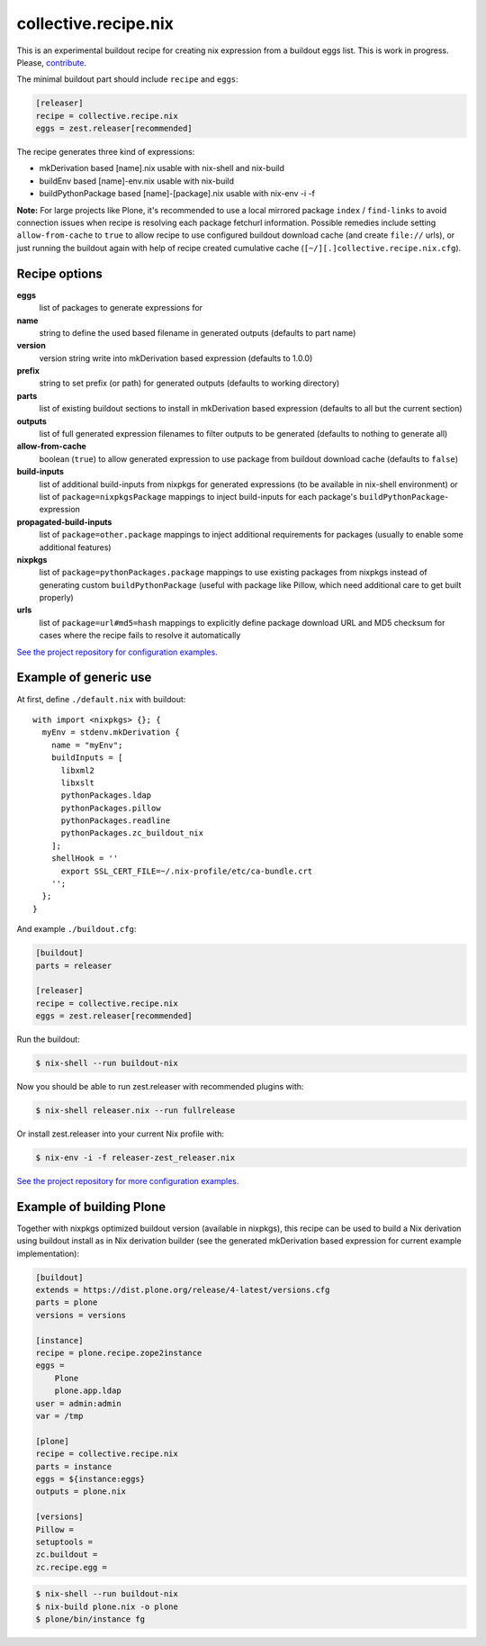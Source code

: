 collective.recipe.nix
=====================

This is an experimental buildout recipe for creating nix expression from
a buildout eggs list. This is work in progress. Please, contribute_.

.. _contribute: https://github.com/datakurre/collective.recipe.nix

The minimal buildout part should include ``recipe`` and ``eggs``:

.. code:: ini

   [releaser]
   recipe = collective.recipe.nix
   eggs = zest.releaser[recommended]

The recipe generates three kind of expressions:

* mkDerivation based [name].nix usable with nix-shell and nix-build
* buildEnv based [name]-env.nix usable with nix-build
* buildPythonPackage based [name]-[package].nix usable with nix-env -i -f

**Note:** For large projects like Plone, it's recommended to use a local
mirrored package ``index`` / ``find-links`` to avoid connection issues when
recipe is resolving each package fetchurl information. Possible remedies
include setting ``allow-from-cache`` to ``true`` to allow recipe to use
configured buildout download cache (and create ``file://`` urls), or just
running the buildout again with help of recipe created cumulative cache
(``[~/][.]collective.recipe.nix.cfg``).


Recipe options
--------------

**eggs**
  list of packages to generate expressions for

**name**
  string to define the used based filename in generated outputs (defaults to
  part name)

**version**
  version string write into mkDerivation based expression (defaults to 1.0.0)

**prefix**
  string to set prefix (or path) for generated outputs (defaults to working
  directory)

**parts**
  list of existing buildout sections to install in mkDerivation based expression
  (defaults to all but the current section)

**outputs**
  list of full generated expression filenames to filter outputs to be generated
  (defaults to nothing to generate all)

**allow-from-cache**
  boolean (``true``) to allow generated expression to use package  from
  buildout download cache (defaults to ``false``)

**build-inputs**
  list of additional build-inputs from nixpkgs for generated expressions (to be
  available in nix-shell environment) or list of ``package=nixpkgsPackage``
  mappings to inject build-inputs for each package's
  ``buildPythonPackage``-expression

**propagated-build-inputs**
  list of ``package=other.package`` mappings to inject additional
  requirements for packages (usually to enable some additional features)

**nixpkgs**
  list of ``package=pythonPackages.package`` mappings to use existing packages
  from nixpkgs instead of generating custom ``buildPythonPackage`` (useful with
  package like Pillow, which need additional care to get built properly)

**urls**
  list of ``package=url#md5=hash`` mappings to explicitly define package
  download URL and MD5 checksum for cases where the recipe fails to resolve
  it automatically

`See the project repository for configuration examples.`__

__ https://github.com/datakurre/collective.recipe.nix/tree/master/examples


Example of generic use
----------------------

At first, define ``./default.nix`` with buildout::

    with import <nixpkgs> {}; {
      myEnv = stdenv.mkDerivation {
        name = "myEnv";
        buildInputs = [
          libxml2
          libxslt
          pythonPackages.ldap
          pythonPackages.pillow
          pythonPackages.readline
          pythonPackages.zc_buildout_nix
        ];
        shellHook = ''
          export SSL_CERT_FILE=~/.nix-profile/etc/ca-bundle.crt
        '';
      };
    }

And example ``./buildout.cfg``:

.. code:: cfg

    [buildout]
    parts = releaser

    [releaser]
    recipe = collective.recipe.nix
    eggs = zest.releaser[recommended]

Run the buildout:

.. code:: bash

   $ nix-shell --run buildout-nix

Now you should be able to run zest.releaser with recommended plugins with:

.. code:: bash

   $ nix-shell releaser.nix --run fullrelease

Or install zest.releaser into your current Nix profile with:

.. code:: bash

   $ nix-env -i -f releaser-zest_releaser.nix

`See the project repository for more configuration examples.`__

__ https://github.com/datakurre/collective.recipe.nix/tree/master/examples


Example of building Plone
-------------------------

Together with nixpkgs optimized buildout version (available in nixpkgs), this
recipe can be used to build a Nix derivation using buildout install as in Nix
derivation builder (see the generated mkDerivation based expression for
current example implementation):

.. code:: ini

   [buildout]
   extends = https://dist.plone.org/release/4-latest/versions.cfg
   parts = plone
   versions = versions

   [instance]
   recipe = plone.recipe.zope2instance
   eggs =
       Plone
       plone.app.ldap
   user = admin:admin
   var = /tmp

   [plone]
   recipe = collective.recipe.nix
   parts = instance
   eggs = ${instance:eggs}
   outputs = plone.nix

   [versions]
   Pillow =
   setuptools =
   zc.buildout =
   zc.recipe.egg =

.. code:: bash

   $ nix-shell --run buildout-nix
   $ nix-build plone.nix -o plone
   $ plone/bin/instance fg
